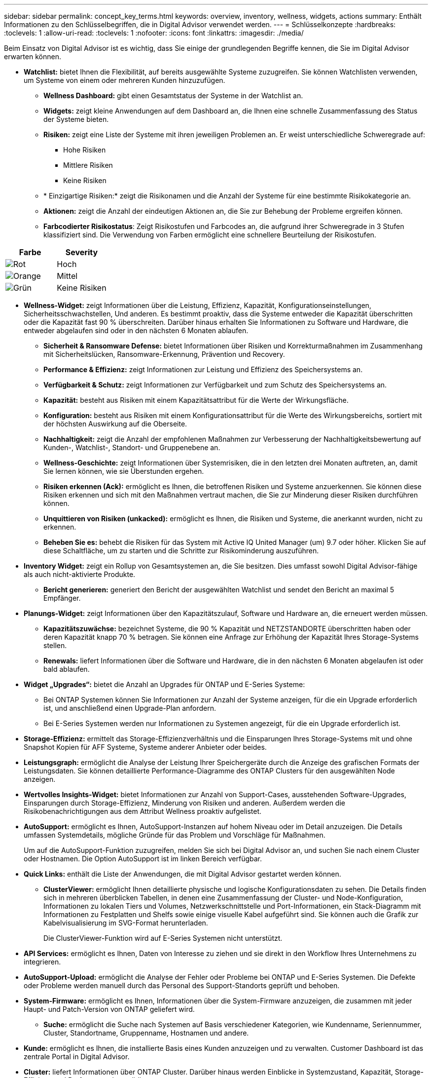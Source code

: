 ---
sidebar: sidebar 
permalink: concept_key_terms.html 
keywords: overview, inventory, wellness, widgets, actions 
summary: Enthält Informationen zu den Schlüsselbegriffen, die in Digital Advisor verwendet werden. 
---
= Schlüsselkonzepte
:hardbreaks:
:toclevels: 1
:allow-uri-read: 
:toclevels: 1
:nofooter: 
:icons: font
:linkattrs: 
:imagesdir: ./media/


[role="lead"]
Beim Einsatz von Digital Advisor ist es wichtig, dass Sie einige der grundlegenden Begriffe kennen, die Sie im Digital Advisor erwarten können.

* *Watchlist:* bietet Ihnen die Flexibilität, auf bereits ausgewählte Systeme zuzugreifen. Sie können Watchlisten verwenden, um Systeme von einem oder mehreren Kunden hinzuzufügen.
+
** *Wellness Dashboard:* gibt einen Gesamtstatus der Systeme in der Watchlist an.
** *Widgets:* zeigt kleine Anwendungen auf dem Dashboard an, die Ihnen eine schnelle Zusammenfassung des Status der Systeme bieten.
** *Risiken:* zeigt eine Liste der Systeme mit ihren jeweiligen Problemen an. Er weist unterschiedliche Schweregrade auf:
+
*** Hohe Risiken
*** Mittlere Risiken
*** Keine Risiken


** * Einzigartige Risiken:* zeigt die Risikonamen und die Anzahl der Systeme für eine bestimmte Risikokategorie an.
** *Aktionen:* zeigt die Anzahl der eindeutigen Aktionen an, die Sie zur Behebung der Probleme ergreifen können.
** *Farbcodierter Risikostatus*: Zeigt Risikostufen und Farbcodes an, die aufgrund ihrer Schweregrade in 3 Stufen klassifiziert sind. Die Verwendung von Farben ermöglicht eine schnellere Beurteilung der Risikostufen.




|===
| *Farbe* | *Severity* 


| image:red_color.png["Rot"] | Hoch 


| image:orange_color.png["Orange"] | Mittel 


| image:green_color.png["Grün"] | Keine Risiken 
|===
* *Wellness-Widget:* zeigt Informationen über die Leistung, Effizienz, Kapazität, Konfigurationseinstellungen, Sicherheitsschwachstellen, Und anderen. Es bestimmt proaktiv, dass die Systeme entweder die Kapazität überschritten oder die Kapazität fast 90 % überschreiten. Darüber hinaus erhalten Sie Informationen zu Software und Hardware, die entweder abgelaufen sind oder in den nächsten 6 Monaten ablaufen.
+
** *Sicherheit & Ransomware Defense:* bietet Informationen über Risiken und Korrekturmaßnahmen im Zusammenhang mit Sicherheitslücken, Ransomware-Erkennung, Prävention und Recovery.
** *Performance & Effizienz:* zeigt Informationen zur Leistung und Effizienz des Speichersystems an.
** *Verfügbarkeit & Schutz:* zeigt Informationen zur Verfügbarkeit und zum Schutz des Speichersystems an.
** *Kapazität:* besteht aus Risiken mit einem Kapazitätsattribut für die Werte der Wirkungsfläche.
** *Konfiguration:* besteht aus Risiken mit einem Konfigurationsattribut für die Werte des Wirkungsbereichs, sortiert mit der höchsten Auswirkung auf die Oberseite.
** *Nachhaltigkeit:* zeigt die Anzahl der empfohlenen Maßnahmen zur Verbesserung der Nachhaltigkeitsbewertung auf Kunden-, Watchlist-, Standort- und Gruppenebene an.
** *Wellness-Geschichte:* zeigt Informationen über Systemrisiken, die in den letzten drei Monaten auftreten, an, damit Sie lernen können, wie sie Überstunden ergehen.
** *Risiken erkennen (Ack):* ermöglicht es Ihnen, die betroffenen Risiken und Systeme anzuerkennen. Sie können diese Risiken erkennen und sich mit den Maßnahmen vertraut machen, die Sie zur Minderung dieser Risiken durchführen können.
** *Unquittieren von Risiken (unkacked):* ermöglicht es Ihnen, die Risiken und Systeme, die anerkannt wurden, nicht zu erkennen.
** *Beheben Sie es:* behebt die Risiken für das System mit Active IQ United Manager (um) 9.7 oder höher. Klicken Sie auf diese Schaltfläche, um zu starten und die Schritte zur Risikominderung auszuführen.


* *Inventory Widget:* zeigt ein Rollup von Gesamtsystemen an, die Sie besitzen. Dies umfasst sowohl Digital Advisor-fähige als auch nicht-aktivierte Produkte.
+
** *Bericht generieren:* generiert den Bericht der ausgewählten Watchlist und sendet den Bericht an maximal 5 Empfänger.


* *Planungs-Widget:* zeigt Informationen über den Kapazitätszulauf, Software und Hardware an, die erneuert werden müssen.
+
** *Kapazitätszuwächse:* bezeichnet Systeme, die 90 % Kapazität und NETZSTANDORTE überschritten haben oder deren Kapazität knapp 70 % betragen. Sie können eine Anfrage zur Erhöhung der Kapazität Ihres Storage-Systems stellen.
** *Renewals:* liefert Informationen über die Software und Hardware, die in den nächsten 6 Monaten abgelaufen ist oder bald ablaufen.


* *Widget „Upgrades“:* bietet die Anzahl an Upgrades für ONTAP und E-Series Systeme:
+
** Bei ONTAP Systemen können Sie Informationen zur Anzahl der Systeme anzeigen, für die ein Upgrade erforderlich ist, und anschließend einen Upgrade-Plan anfordern.
** Bei E-Series Systemen werden nur Informationen zu Systemen angezeigt, für die ein Upgrade erforderlich ist.




* *Storage-Effizienz:* ermittelt das Storage-Effizienzverhältnis und die Einsparungen Ihres Storage-Systems mit und ohne Snapshot Kopien für AFF Systeme, Systeme anderer Anbieter oder beides.
* *Leistungsgraph:* ermöglicht die Analyse der Leistung Ihrer Speichergeräte durch die Anzeige des grafischen Formats der Leistungsdaten. Sie können detaillierte Performance-Diagramme des ONTAP Clusters für den ausgewählten Node anzeigen.
* *Wertvolles Insights-Widget:* bietet Informationen zur Anzahl von Support-Cases, ausstehenden Software-Upgrades, Einsparungen durch Storage-Effizienz, Minderung von Risiken und anderen. Außerdem werden die Risikobenachrichtigungen aus dem Attribut Wellness proaktiv aufgelistet.
* *AutoSupport:* ermöglicht es Ihnen, AutoSupport-Instanzen auf hohem Niveau oder im Detail anzuzeigen. Die Details umfassen Systemdetails, mögliche Gründe für das Problem und Vorschläge für Maßnahmen.
+
Um auf die AutoSupport-Funktion zuzugreifen, melden Sie sich bei Digital Advisor an, und suchen Sie nach einem Cluster oder Hostnamen. Die Option AutoSupport ist im linken Bereich verfügbar.

* *Quick Links:* enthält die Liste der Anwendungen, die mit Digital Advisor gestartet werden können.
+
** *ClusterViewer:* ermöglicht Ihnen detaillierte physische und logische Konfigurationsdaten zu sehen. Die Details finden sich in mehreren überblicken Tabellen, in denen eine Zusammenfassung der Cluster- und Node-Konfiguration, Informationen zu lokalen Tiers und Volumes, Netzwerkschnittstelle und Port-Informationen, ein Stack-Diagramm mit Informationen zu Festplatten und Shelfs sowie einige visuelle Kabel aufgeführt sind. Sie können auch die Grafik zur Kabelvisualisierung im SVG-Format herunterladen.
+
Die ClusterViewer-Funktion wird auf E-Series Systemen nicht unterstützt.





* *API Services:* ermöglicht es Ihnen, Daten von Interesse zu ziehen und sie direkt in den Workflow Ihres Unternehmens zu integrieren.
* *AutoSupport-Upload:* ermöglicht die Analyse der Fehler oder Probleme bei ONTAP und E-Series Systemen. Die Defekte oder Probleme werden manuell durch das Personal des Support-Standorts geprüft und behoben.
* *System-Firmware:* ermöglicht es Ihnen, Informationen über die System-Firmware anzuzeigen, die zusammen mit jeder Haupt- und Patch-Version von ONTAP geliefert wird.
+
** *Suche:* ermöglicht die Suche nach Systemen auf Basis verschiedener Kategorien, wie Kundenname, Seriennummer, Cluster, Standortname, Gruppenname, Hostnamen und andere.


* *Kunde:* ermöglicht es Ihnen, die installierte Basis eines Kunden anzuzeigen und zu verwalten. Customer Dashboard ist das zentrale Portal in Digital Advisor.
* *Cluster:* liefert Informationen über ONTAP Cluster. Darüber hinaus werden Einblicke in Systemzustand, Kapazität, Storage-Effizienz und Performance konsolidiert.
* *Seriennummer:* gibt Auskunft über die dem Kunden zugewiesene Seriennummer.

